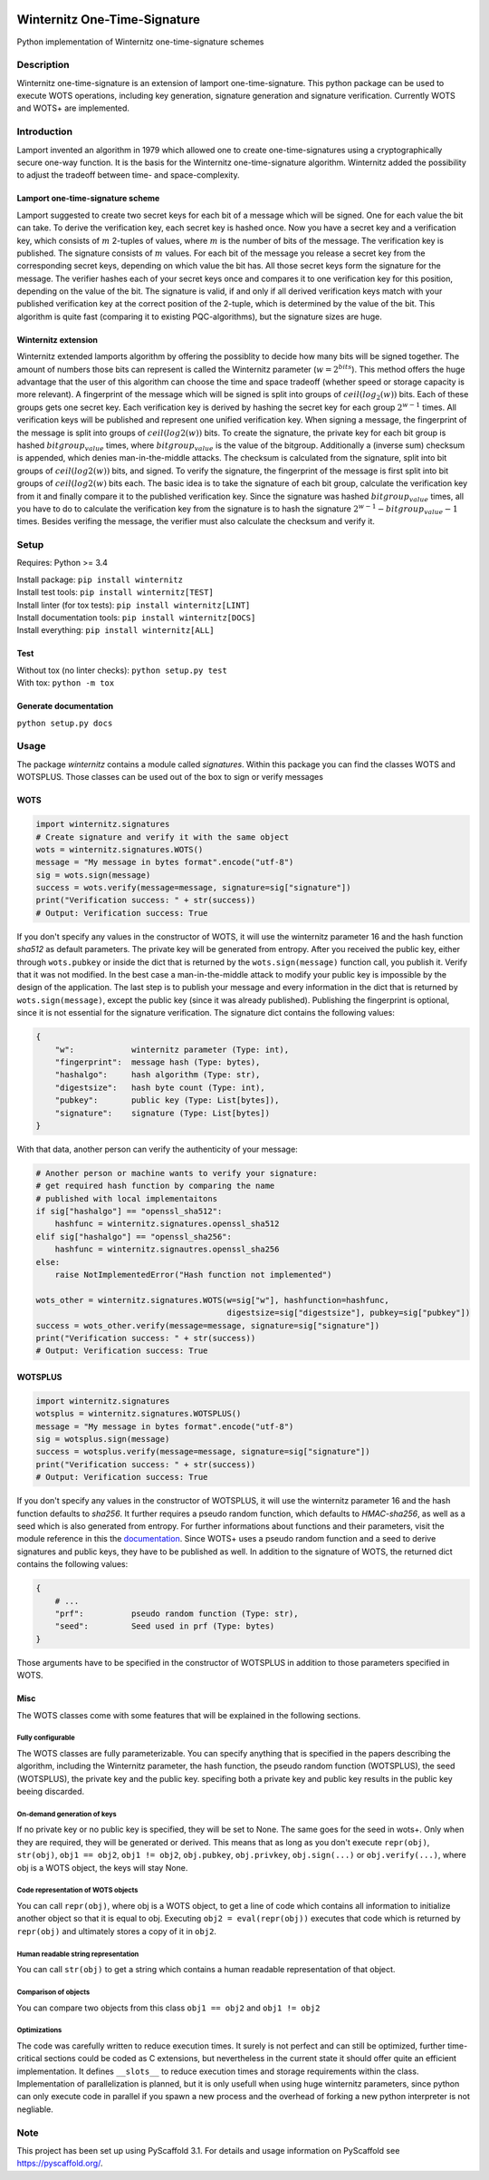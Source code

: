 |Build Status| |Coverage Status| |Documentation Status| |License: MIT|

Winternitz One-Time-Signature
==============================

Python implementation of Winternitz one-time-signature schemes

Description
-----------

Winternitz one-time-signature is an extension of lamport one-time-signature.
This python package can be used to execute WOTS operations, including
key generation, signature generation and signature verification.
Currently WOTS and WOTS+ are implemented.

Introduction
------------
Lamport invented an algorithm in 1979 which allowed one to create one-time-signatures
using a cryptographically secure one-way function. It is the basis for the Winternitz
one-time-signature algorithm. Winternitz added the possibility to adjust the tradeoff
between time- and space-complexity.

Lamport one-time-signature scheme
~~~~~~~~~~~~~~~~~~~~~~~~~~~~~~~~~
Lamport suggested to create two secret keys for each bit of a message which will
be signed. One for each value the bit can take. To derive the verification key,
each secret key is hashed once. Now you have a secret key and a verification key,
which consists of :math:`m` 2-tuples of values, where :math:`m` is the number
of bits of the message. The verification key is published.
The signature consists of :math:`m` values. For each bit of the message you release a secret key from
the corresponding secret keys, depending on which value the bit has. All those secret
keys form the signature for the message. The verifier hashes each of your secret keys
once and compares it to one verification key for this position, depending on the value
of the bit. The signature is valid, if and only if all derived verification keys match with
your published verification key at the correct position of the 2-tuple, which is determined by the value
of the bit. This algorithm is quite fast
(comparing it to existing PQC-algorithms), but the signature sizes are huge.

Winternitz extension
~~~~~~~~~~~~~~~~~~~~
Winternitz extended lamports algorithm by offering the possiblity to decide
how many bits will be signed together. The amount of numbers those bits can
represent is called the Winternitz parameter (:math:`w = 2^{bits}`). This method offers the huge
advantage that the user of this algorithm can choose the time and space tradeoff
(whether speed or storage capacity is more relevant). A fingerprint of the message which
will be signed is split into groups of :math:`ceil(log_2(w))` bits. Each of these groups gets one secret key.
Each verification key is derived by hashing the secret key for each group :math:`2^{w-1}` times. All verification
keys will be published and represent one unified verification key. When signing a message, the
fingerprint of the message is split into groups of :math:`ceil(log2(w))` bits. To create the signature, the
private key for each bit group is hashed :math:`bitgroup_value` times, where :math:`bitgroup_value` is the value
of the bitgroup. Additionally a (inverse sum) checksum is appended, which denies man-in-the-middle
attacks. The checksum is calculated from the signature, split into bit groups of :math:`ceil(log2(w))` bits, and
signed. To verify the signature, the fingerprint of the message is first split into bit groups of :math:`ceil(log2(w)`
bits each. The basic idea is to take the signature of each bit group, calculate the verification key
from it and finally compare it to the published verification key. Since the signature was hashed
:math:`bitgroup_value` times, all you have to do to calculate the verification key from the signature
is to hash the signature :math:`2^{w-1} - bitgroup_value - 1` times. Besides verifing the message, the verifier
must also calculate the checksum and verify it.

Setup
-----
Requires: Python >= 3.4

| Install package: ``pip install winternitz``
| Install test tools: ``pip install winternitz[TEST]``
| Install linter (for tox tests): ``pip install winternitz[LINT]``
| Install documentation tools: ``pip install winternitz[DOCS]``
| Install everything: ``pip install winternitz[ALL]``

Test
~~~~
| Without tox (no linter checks): ``python setup.py test``
| With tox: ``python -m tox``

Generate documentation
~~~~~~~~~~~~~~~~~~~~~~
``python setup.py docs``


Usage
-----

The package *winternitz* contains a module called *signatures*.
Within this package you can find the classes WOTS and WOTSPLUS.
Those classes can be used out of the box to sign or verify
messages

WOTS
~~~~
.. code-block:: python

    import winternitz.signatures
    # Create signature and verify it with the same object
    wots = winternitz.signatures.WOTS()
    message = "My message in bytes format".encode("utf-8")
    sig = wots.sign(message)
    success = wots.verify(message=message, signature=sig["signature"])
    print("Verification success: " + str(success))
    # Output: Verification success: True

If you don't specify any values in the constructor of WOTS, it will use
the winternitz parameter 16 and the hash function *sha512* as default parameters.
The private key will be generated from entropy. After you received the public key,
either through ``wots.pubkey`` or inside the dict that is returned by the
``wots.sign(message)`` function call, you publish it. Verify that it was not modified.
In the best case a man-in-the-middle attack to modify your public key is impossible
by the design of the application. The last step is to publish your message and every
information in the dict that is returned by ``wots.sign(message)``, except the public
key (since it was already published). Publishing the fingerprint is optional, since it
is not essential for the signature verification. The signature dict contains the following
values:

.. code-block:: python

    {
        "w":            winternitz parameter (Type: int),
        "fingerprint":  message hash (Type: bytes),
        "hashalgo":     hash algorithm (Type: str),
        "digestsize":   hash byte count (Type: int),
        "pubkey":       public key (Type: List[bytes]),
        "signature":    signature (Type: List[bytes])
    }

With that data, another person can verify the authenticity of your message:

.. code-block:: python

    # Another person or machine wants to verify your signature:
    # get required hash function by comparing the name
    # published with local implementaitons
    if sig["hashalgo"] == "openssl_sha512":
        hashfunc = winternitz.signatures.openssl_sha512
    elif sig["hashalgo"] == "openssl_sha256":
        hashfunc = winternitz.signautres.openssl_sha256
    else:
        raise NotImplementedError("Hash function not implemented")

    wots_other = winternitz.signatures.WOTS(w=sig["w"], hashfunction=hashfunc,
                                            digestsize=sig["digestsize"], pubkey=sig["pubkey"])
    success = wots_other.verify(message=message, signature=sig["signature"])
    print("Verification success: " + str(success))
    # Output: Verification success: True

WOTSPLUS
~~~~~~~~
.. code-block:: python

    import winternitz.signatures
    wotsplus = winternitz.signatures.WOTSPLUS()
    message = "My message in bytes format".encode("utf-8")
    sig = wotsplus.sign(message)
    success = wotsplus.verify(message=message, signature=sig["signature"])
    print("Verification success: " + str(success))
    # Output: Verification success: True

If you don't specify any values in the constructor of WOTSPLUS, it will use the winternitz parameter
16 and the hash function defaults to *sha256*. It further requires a pseudo random function, which defaults
to *HMAC-sha256*, as well as a seed which is also generated from entropy. For further
informations about functions and their parameters, visit the module reference in
this the `documentation <https://winternitz-one-time-signature.readthedocs.io/en/latest/?badge=latest>`_.
Since WOTS+ uses a pseudo random function and a seed to derive signatures and public
keys, they have to be published as well. In addition to the signature of WOTS, the returned dict contains
the following values:

.. code-block:: python

    {
        # ...
        "prf":          pseudo random function (Type: str),
        "seed":         Seed used in prf (Type: bytes)
    }

Those arguments have to be specified in the constructor of WOTSPLUS in addition to those parameters
specified in WOTS.

Misc
~~~~
The WOTS classes come with some features that will be explained in the following sections.

Fully configurable
^^^^^^^^^^^^^^^^^^
The WOTS classes are fully parameterizable. You can specify anything that is specified
in the papers describing the algorithm, including the Winternitz parameter, the hash function,
the pseudo random function (WOTSPLUS), the seed (WOTSPLUS), the private key and the public key.
specifing both a private key and public key results in the public key beeing discarded.

On-demand generation of keys
^^^^^^^^^^^^^^^^^^^^^^^^^^^^
If no private key or no public key is specified, they will be set to None. The same
goes for the seed in wots+. Only when they are required, they will be generated or
derived. This means that as long as you don't execute ``repr(obj)``, ``str(obj)``, ``obj1 == obj2``,
``obj1 != obj2``, ``obj.pubkey``, ``obj.privkey``, ``obj.sign(...)`` or ``obj.verify(...)``, where obj is a
WOTS object, the keys will stay None.

Code representation of WOTS objects
^^^^^^^^^^^^^^^^^^^^^^^^^^^^^^^^^^^
You can call ``repr(obj)``, where obj is a WOTS object, to get a line of code which contains
all information to initialize another object so that it is equal to obj. Executing ``obj2 = eval(repr(obj))``
executes that code which is returned by ``repr(obj)`` and ultimately stores a copy of it in ``obj2``.

Human readable string representation
^^^^^^^^^^^^^^^^^^^^^^^^^^^^^^^^^^^^
You can call ``str(obj)`` to get a string which contains a human readable representation of that object.

Comparison of objects
^^^^^^^^^^^^^^^^^^^^^
You can compare two objects from this class ``obj1 == obj2`` and ``obj1 != obj2``

Optimizations
^^^^^^^^^^^^^
The code was carefully written to reduce execution times. It surely is not perfect and can still be optimized,
further time-critical sections could be coded as C extensions, but nevertheless in the current state it should
offer quite an efficient implementation. It defines ``__slots__`` to reduce execution times and storage requirements
within the class. Implementation of parallelization is planned, but it is only usefull when using huge winternitz
parameters, since python can only execute code in parallel if you spawn a new process and the overhead of forking
a new python interpreter is not negliable.

Note
----

This project has been set up using PyScaffold 3.1. For details and usage
information on PyScaffold see `https://pyscaffold.org/`_.

.. _`https://pyscaffold.org/`: https://pyscaffold.org/

.. |Build Status| image:: https://www.travis-ci.com/sea212/winternitz-one-time-signature.svg?branch=master
   :target: https://www.travis-ci.com/sea212/winternitz-one-time-signature
.. |Coverage Status| image:: https://coveralls.io/repos/github/sea212/winternitz-one-time-signature/badge.svg?branch=master
   :target: https://coveralls.io/github/sea212/winternitz-one-time-signature?branch=master
.. |Documentation Status| image:: https://readthedocs.org/projects/winternitz-one-time-signature/badge/?version=latest
   :target: https://winternitz-one-time-signature.readthedocs.io/en/latest/?badge=latest
   :alt: Documentation Status
.. |License: MIT| image:: https://img.shields.io/badge/License-MIT-yellow.svg
   :target: https://opensource.org/licenses/MIT
